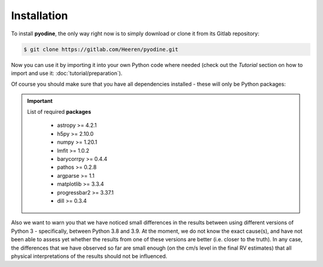 .. _installation:

Installation
============

To install **pyodine**, the only way right now is to simply download or clone it from its Gitlab repository:

.. code-block:: console

   $ git clone https://gitlab.com/Heeren/pyodine.git

Now you can use it by importing it into your own Python code where needed (check out the *Tutorial* section on how to import and use it: :doc:`tutorial/preparation`).

Of course you should make sure that you have all dependencies installed - these will only be Python packages:

.. IMPORTANT::
   List of required **packages**

    * astropy >= 4.2.1
    * h5py >= 2.10.0
    * numpy >= 1.20.1
    * lmfit >= 1.0.2
    * barycorrpy >= 0.4.4
    * pathos >= 0.2.8
    * argparse >= 1.1
    * matplotlib >= 3.3.4
    * progressbar2 >= 3.37.1
    * dill >= 0.3.4

Also we want to warn you that we have noticed small differences in the results between using different versions of Python 3 - specifically, between Python 3.8 and 3.9. At the moment, we do not know the exact cause(s), and have not been able to assess yet whether the results from one of these versions are better (i.e. closer to the truth). In any case, the differences that we have observed so far are small enough (on the cm/s level in the final RV estimates) that all physical interpretations of the results should not be influenced.
